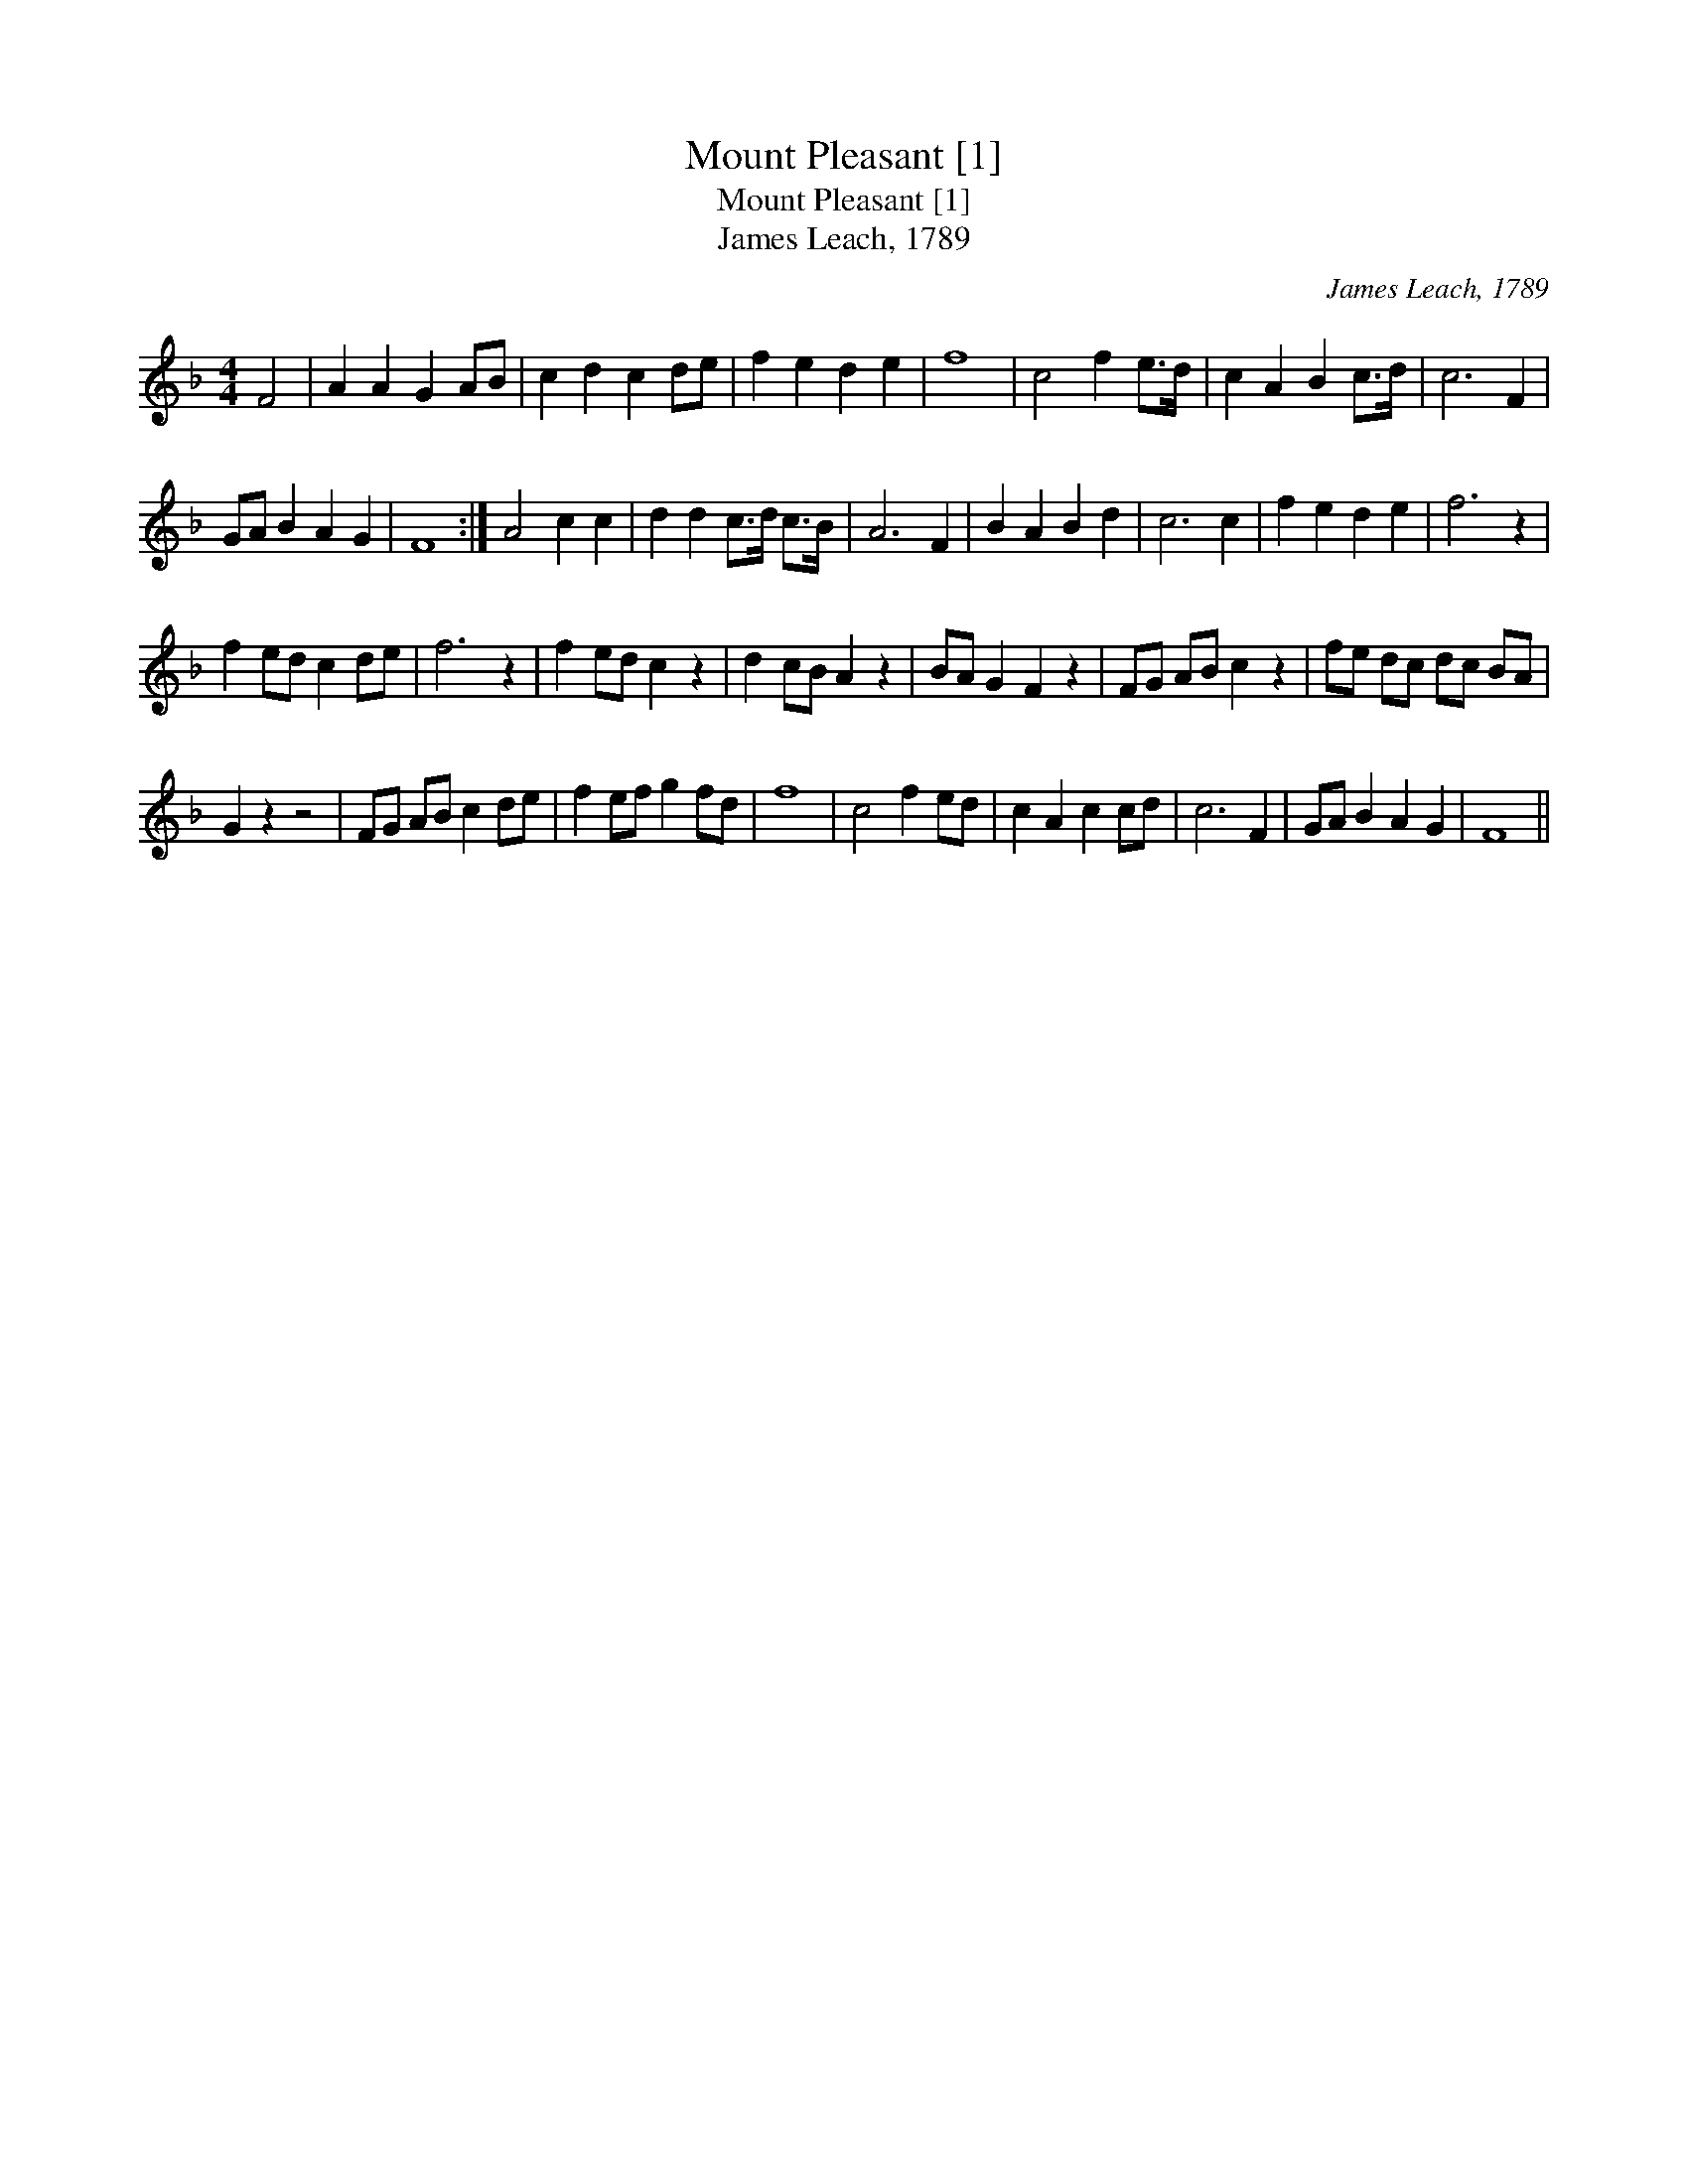 X:1
T:Mount Pleasant [1]
T:Mount Pleasant [1]
T:James Leach, 1789
C:James Leach, 1789
L:1/8
M:4/4
K:F
V:1 treble 
V:1
 F4 | A2 A2 G2 AB | c2 d2 c2 de | f2 e2 d2 e2 | f8 | c4 f2 e>d | c2 A2 B2 c>d | c6 F2 | %8
 GA B2 A2 G2 | F8 :| A4 c2 c2 | d2 d2 c>d c>B | A6 F2 | B2 A2 B2 d2 | c6 c2 | f2 e2 d2 e2 | f6 z2 | %17
 f2 ed c2 de | f6 z2 | f2 ed c2 z2 | d2 cB A2 z2 | BA G2 F2 z2 | FG AB c2 z2 | fe dc dc BA | %24
 G2 z2 z4 | FG AB c2 de | f2 ef g2 fd | f8 | c4 f2 ed | c2 A2 c2 cd | c6 F2 | GA B2 A2 G2 | F8 || %33

